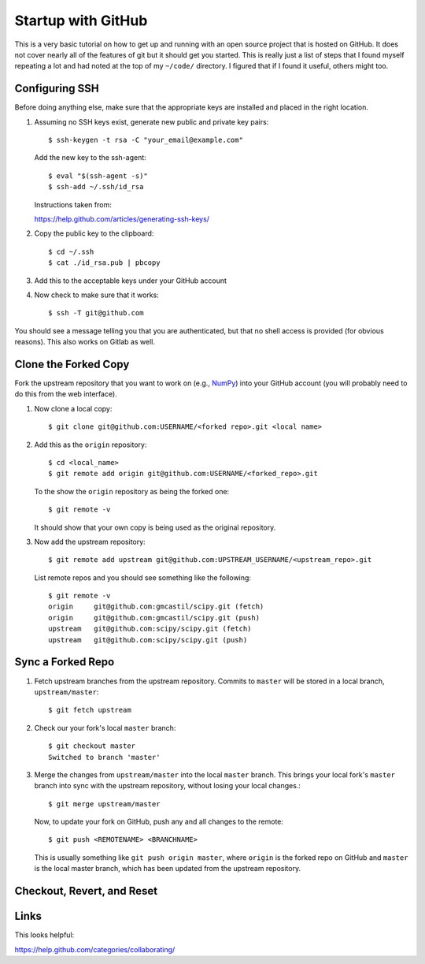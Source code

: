 =====================
 Startup with GitHub
=====================

This is a very basic tutorial on how to get up and running with an open source
project that is hosted on GitHub.  It does not cover nearly all of the features
of git but it should get you started.  This is really just a list of steps that
I found myself repeating a lot and had noted at the top of my ``~/code/``
directory.  I figured that if I found it useful, others might too.

Configuring SSH
===============

Before doing anything else, make sure that the appropriate keys are installed
and placed in the right location.

1. Assuming no SSH keys exist, generate new public and private key
   pairs::

     $ ssh-keygen -t rsa -C "your_email@example.com"

   Add the new key to the ssh-agent::

     $ eval "$(ssh-agent -s)"
     $ ssh-add ~/.ssh/id_rsa

   Instructions taken from:

   https://help.github.com/articles/generating-ssh-keys/

2. Copy the public key to the clipboard::

     $ cd ~/.ssh
     $ cat ./id_rsa.pub | pbcopy

3. Add this to the acceptable keys under your GitHub account

4. Now check to make sure that it works::

     $ ssh -T git@github.com

You should see a message telling you that you are authenticated, but
that no shell access is provided (for obvious reasons).  This also works on
Gitlab as well.

Clone the Forked Copy
=====================

Fork the upstream repository that you want to work on (e.g., NumPy_) into your
GitHub account (you will probably need to do this from the web interface).

.. _NumPy: http://www.numpy.org

1. Now clone a local copy::

     $ git clone git@github.com:USERNAME/<forked repo>.git <local name>

2. Add this as the ``origin`` repository::

     $ cd <local_name>
     $ git remote add origin git@github.com:USERNAME/<forked_repo>.git

   To the show the ``origin`` repository as being the forked one::

     $ git remote -v

   It should show that your own copy is being used as the original
   repository.

3. Now add the upstream repository::

     $ git remote add upstream git@github.com:UPSTREAM_USERNAME/<upstream_repo>.git

   List remote repos and you should see something like the following::

     $ git remote -v
     origin	git@github.com:gmcastil/scipy.git (fetch)
     origin	git@github.com:gmcastil/scipy.git (push)
     upstream	git@github.com:scipy/scipy.git (fetch)
     upstream	git@github.com:scipy/scipy.git (push)

Sync a Forked Repo
==================

1. Fetch upstream branches from the upstream repository.  Commits to
   ``master`` will be stored in a local branch, ``upstream/master``::

     $ git fetch upstream

2. Check our your fork's local ``master`` branch::

     $ git checkout master
     Switched to branch 'master'

3. Merge the changes from ``upstream/master`` into the local ``master``
   branch.  This brings your local fork's ``master`` branch into sync
   with the upstream repository, without losing your local changes.::

     $ git merge upstream/master

   Now, to update your fork on GitHub, push any and all changes to the
   remote::

     $ git push <REMOTENAME> <BRANCHNAME>

   This is usually something like ``git push origin master``, where
   ``origin`` is the forked repo on GitHub and ``master`` is the local
   master branch, which has been updated from the upstream repository.

Checkout, Revert, and Reset
===========================



Links
=====

This looks helpful:

https://help.github.com/categories/collaborating/
